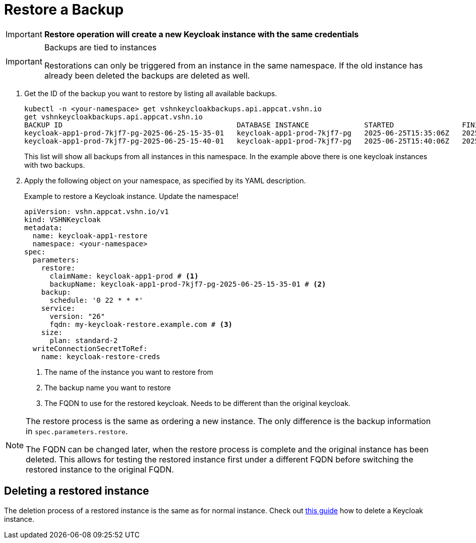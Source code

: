 = Restore a Backup

IMPORTANT: *Restore operation will create a new Keycloak instance with the same credentials*

[IMPORTANT]
.Backups are tied to instances
====
Restorations can only be triggered from an instance in the same namespace.
If the old instance has already been deleted the backups are deleted as well.
====

. Get the ID of the backup you want to restore by listing all available backups.
+
[source,bash]
----
kubectl -n <your-namespace> get vshnkeycloakbackups.api.appcat.vshn.io
get vshnkeycloakbackups.api.appcat.vshn.io
BACKUP ID                                         DATABASE INSTANCE             STARTED                FINISHED               DATABASEBACKUP   STATUS      AGE
keycloak-app1-prod-7kjf7-pg-2025-06-25-15-35-01   keycloak-app1-prod-7kjf7-pg   2025-06-25T15:35:06Z   2025-06-25T15:35:06Z   true             Completed   5m25s
keycloak-app1-prod-7kjf7-pg-2025-06-25-15-40-01   keycloak-app1-prod-7kjf7-pg   2025-06-25T15:40:06Z   2025-06-25T15:40:06Z   true             Completed   25s
----
+
This list will show all backups from all instances in this namespace. In the example above there is one keycloak instances with two backups.

. Apply the following object on your namespace, as specified by its YAML description.
+
.Example to restore a Keycloak instance. Update the namespace!
[source,yaml]
----
apiVersion: vshn.appcat.vshn.io/v1
kind: VSHNKeycloak
metadata:
  name: keycloak-app1-restore
  namespace: <your-namespace>
spec:
  parameters:
    restore:
      claimName: keycloak-app1-prod # <1>
      backupName: keycloak-app1-prod-7kjf7-pg-2025-06-25-15-35-01 # <2>
    backup:
      schedule: '0 22 * * *'
    service:
      version: "26"
      fqdn: my-keycloak-restore.example.com # <3>
    size:
      plan: standard-2
  writeConnectionSecretToRef:
    name: keycloak-restore-creds

----
<1> The name of the instance you want to restore from
<2> The backup name you want to restore
<3> The FQDN to use for the restored keycloak. Needs to be different than the original keycloak.

[NOTE]
====
The restore process is the same as ordering a new instance.
The only difference is the backup information in `spec.parameters.restore`.

The FQDN can be changed later, when the restore process is complete and the original instance has been deleted.
This allows for testing the restored instance first under a different FQDN before switching the restored instance to the original FQDN.
====

== Deleting a restored instance

The deletion process of a restored instance is the same as for normal instance.
Check out xref:vshn-managed/keycloak/delete.adoc[this guide] how to delete a Keycloak instance.
